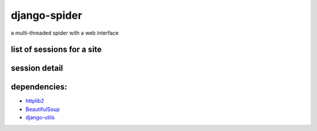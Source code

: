 =============
django-spider
=============

a multi-threaded spider with a web interface


list of sessions for a site
---------------------------

.. image:: http://charlesleifer.com/media/images/photos/spider_session.png


session detail
--------------

.. image:: http://charlesleifer.com/media/images/photos/spider_detail.png


dependencies:
-------------

* `httplib2 <http://code.google.com/p/httplib2/>`_
* `BeautifulSoup <http://www.crummy.com/software/BeautifulSoup/>`_
* `django-utils <http://github.com/coleifer/django-utils>`_
